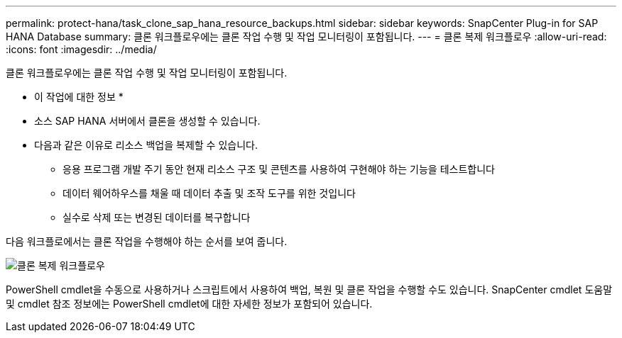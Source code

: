 ---
permalink: protect-hana/task_clone_sap_hana_resource_backups.html 
sidebar: sidebar 
keywords: SnapCenter Plug-in for SAP HANA Database 
summary: 클론 워크플로우에는 클론 작업 수행 및 작업 모니터링이 포함됩니다. 
---
= 클론 복제 워크플로우
:allow-uri-read: 
:icons: font
:imagesdir: ../media/


[role="lead"]
클론 워크플로우에는 클론 작업 수행 및 작업 모니터링이 포함됩니다.

* 이 작업에 대한 정보 *

* 소스 SAP HANA 서버에서 클론을 생성할 수 있습니다.
* 다음과 같은 이유로 리소스 백업을 복제할 수 있습니다.
+
** 응용 프로그램 개발 주기 동안 현재 리소스 구조 및 콘텐츠를 사용하여 구현해야 하는 기능을 테스트합니다
** 데이터 웨어하우스를 채울 때 데이터 추출 및 조작 도구를 위한 것입니다
** 실수로 삭제 또는 변경된 데이터를 복구합니다




다음 워크플로에서는 클론 작업을 수행해야 하는 순서를 보여 줍니다.

image::../media/sco_scc_wfs_clone_workflow.png[클론 복제 워크플로우]

PowerShell cmdlet을 수동으로 사용하거나 스크립트에서 사용하여 백업, 복원 및 클론 작업을 수행할 수도 있습니다. SnapCenter cmdlet 도움말 및 cmdlet 참조 정보에는 PowerShell cmdlet에 대한 자세한 정보가 포함되어 있습니다.
